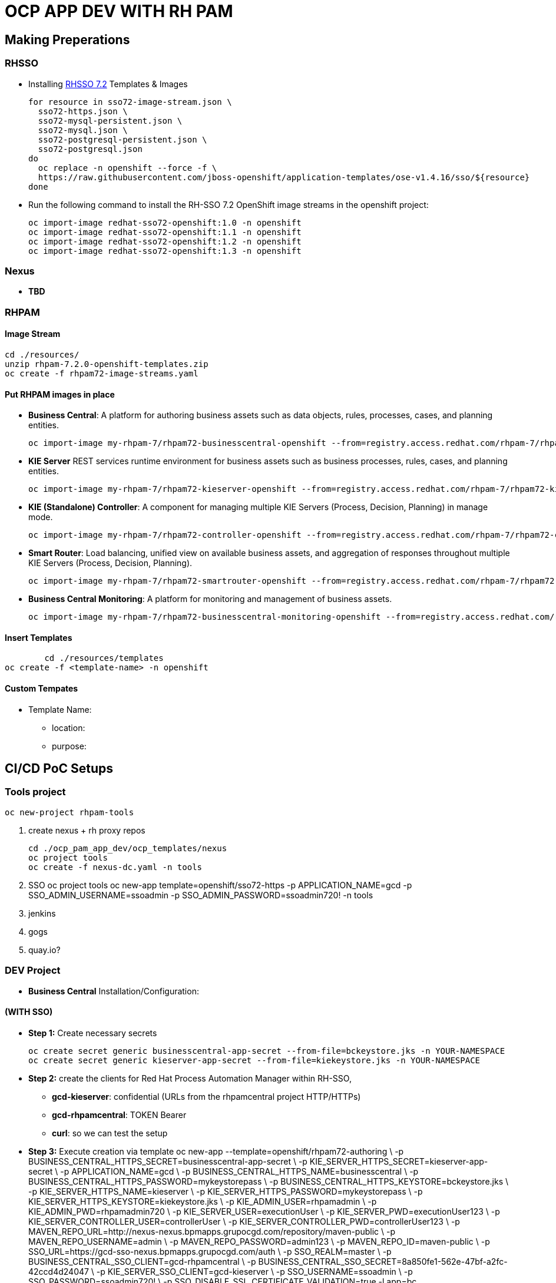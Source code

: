 = OCP APP DEV WITH RH PAM


== Making Preperations

=== RHSSO

* Installing link:https://access.redhat.com/documentation/en-us/red_hat_jboss_middleware_for_openshift/3/html-single/red_hat_single_sign-on_for_openshift/#using_the_rh_sso_for_openshift_image_streams_and_application_templates[RHSSO 7.2] Templates & Images

	for resource in sso72-image-stream.json \
	  sso72-https.json \
	  sso72-mysql-persistent.json \
	  sso72-mysql.json \
	  sso72-postgresql-persistent.json \
	  sso72-postgresql.json
	do
	  oc replace -n openshift --force -f \
	  https://raw.githubusercontent.com/jboss-openshift/application-templates/ose-v1.4.16/sso/${resource}
	done

* Run the following command to install the RH-SSO 7.2 OpenShift image streams in the openshift project:

        oc import-image redhat-sso72-openshift:1.0 -n openshift
        oc import-image redhat-sso72-openshift:1.1 -n openshift
        oc import-image redhat-sso72-openshift:1.2 -n openshift
        oc import-image redhat-sso72-openshift:1.3 -n openshift

=== Nexus

* *TBD*

=== RHPAM

==== Image Stream
	cd ./resources/
	unzip rhpam-7.2.0-openshift-templates.zip
	oc create -f rhpam72-image-streams.yaml

==== Put RHPAM images in place

* *Business Central*: A platform for authoring business assets such as data objects, rules, processes, cases, and planning entities.

	oc import-image my-rhpam-7/rhpam72-businesscentral-openshift --from=registry.access.redhat.com/rhpam-7/rhpam72-businesscentral-openshift --confirm

* *KIE Server* REST services runtime environment for business assets such as business processes, rules, cases, and planning entities.

	oc import-image my-rhpam-7/rhpam72-kieserver-openshift --from=registry.access.redhat.com/rhpam-7/rhpam72-kieserver-openshift --confirm

* *KIE (Standalone) Controller*:  A component for managing multiple KIE Servers (Process, Decision, Planning) in manage mode.

	oc import-image my-rhpam-7/rhpam72-controller-openshift --from=registry.access.redhat.com/rhpam-7/rhpam72-controller-openshift --confirm

* *Smart Router*: Load balancing, unified view on available business assets, and aggregation of responses throughout multiple KIE Servers (Process, Decision, Planning).

	oc import-image my-rhpam-7/rhpam72-smartrouter-openshift --from=registry.access.redhat.com/rhpam-7/rhpam72-smartrouter-openshift --confirm

* *Business Central Monitoring*: A platform for monitoring and management of business assets.

	oc import-image my-rhpam-7/rhpam72-businesscentral-monitoring-openshift --from=registry.access.redhat.com/rhpam-7/rhpam72-businesscentral-monitoring-openshift --confirm

==== Insert Templates

   	cd ./resources/templates
	oc create -f <template-name> -n openshift

==== Custom Tempates

* Template Name:
** location:
** purpose:



== CI/CD PoC Setups

=== Tools project

	oc new-project rhpam-tools
	
	1. create nexus + rh proxy repos

		cd ./ocp_pam_app_dev/ocp_templates/nexus
		oc project tools
		oc create -f nexus-dc.yaml -n tools

	2. SSO
		oc project tools
		oc new-app template=openshift/sso72-https -p APPLICATION_NAME=gcd -p SSO_ADMIN_USERNAME=ssoadmin -p SSO_ADMIN_PASSWORD=ssoadmin720! -n tools

	3. jenkins
	4. gogs
	5. quay.io?


=== DEV Project

* *Business Central* Installation/Configuration:



==== (WITH SSO)


* *Step 1:* Create necessary secrets

	oc create secret generic businesscentral-app-secret --from-file=bckeystore.jks -n YOUR-NAMESPACE
	oc create secret generic kieserver-app-secret --from-file=kiekeystore.jks -n YOUR-NAMESPACE

* *Step 2:* create the clients for Red Hat Process Automation Manager within RH-SSO,
** *gcd-kieserver*: confidential (URLs from the rhpamcentral project HTTP/HTTPs) 
** *gcd-rhpamcentral*: TOKEN Bearer
** *curl*: so we can test the setup

* *Step 3:* Execute creation via template
	oc new-app --template=openshift/rhpam72-authoring \
                        -p BUSINESS_CENTRAL_HTTPS_SECRET=businesscentral-app-secret  \
                        -p KIE_SERVER_HTTPS_SECRET=kieserver-app-secret \
                        -p APPLICATION_NAME=gcd \
                        -p BUSINESS_CENTRAL_HTTPS_NAME=businesscentral \
                        -p BUSINESS_CENTRAL_HTTPS_PASSWORD=mykeystorepass \
                        -p BUSINESS_CENTRAL_HTTPS_KEYSTORE=bckeystore.jks \
                        -p KIE_SERVER_HTTPS_NAME=kieserver \
                        -p KIE_SERVER_HTTPS_PASSWORD=mykeystorepass  \
                        -p KIE_SERVER_HTTPS_KEYSTORE=kiekeystore.jks \
                        -p KIE_ADMIN_USER=rhpamadmin \
                        -p KIE_ADMIN_PWD=rhpamadmin720 \
                        -p KIE_SERVER_USER=executionUser \
                        -p KIE_SERVER_PWD=executionUser123 \
                        -p KIE_SERVER_CONTROLLER_USER=controllerUser \
                        -p KIE_SERVER_CONTROLLER_PWD=controllerUser123 \
                        -p MAVEN_REPO_URL=http://nexus-nexus.bpmapps.grupocgd.com/repository/maven-public \
                        -p MAVEN_REPO_USERNAME=admin \
                        -p MAVEN_REPO_PASSWORD=admin123 \
                        -p MAVEN_REPO_ID=maven-public \
                        -p SSO_URL=https://gcd-sso-nexus.bpmapps.grupocgd.com/auth \
                        -p SSO_REALM=master \
                        -p BUSINESS_CENTRAL_SSO_CLIENT=gcd-rhpamcentral \
                        -p BUSINESS_CENTRAL_SSO_SECRET=8a850fe1-562e-47bf-a2fc-42ccd4d24047 \
                        -p KIE_SERVER_SSO_CLIENT=gcd-kieserver \
                        -p SSO_USERNAME=ssoadmin \
                        -p SSO_PASSWORD=ssoadmin720! \
                        -p SSO_DISABLE_SSL_CERTIFICATE_VALIDATION=true -l app=bc

==== (NO SSO)

* *Step 1:* Create necessary secrets

	oc create secret generic businesscentral-app-secret --from-file=bckeystore.jks -n YOUR-NAMESPACE
	oc create secret generic kieserver-app-secret --from-file=kiekeystore.jks -n YOUR-NAMESPACE

* *Step 2:* Create configMaps for settings.xml

	cd ./ocp_pam_app_dev/ocp_templates/nexus
	vi settings.xml
	CHANGE url to the nexus repository
	oc create configmap settings.xml --from-file settings.xml


* *Step 3:* create BC & KIESERVER

	oc create -f ./ocp_pam_app_dev/ocp_templates/rhpam72-authoring-stelios-1.yaml -n YOUR-NAMESPACE
	

	oc new-app --template=stelios-1-rhpam72-authoring \
                        -p BUSINESS_CENTRAL_HTTPS_SECRET=businesscentral-app-secret  \
                        -p KIE_SERVER_HTTPS_SECRET=kieserver-app-secret \
                        -p APPLICATION_NAME=gcd \
                        -p BUSINESS_CENTRAL_HTTPS_NAME=businesscentral \
                        -p BUSINESS_CENTRAL_HTTPS_PASSWORD=mykeystorepass \
                        -p BUSINESS_CENTRAL_HTTPS_KEYSTORE=bckeystore.jks \
                        -p KIE_SERVER_HTTPS_NAME=kieserver \
                        -p KIE_SERVER_HTTPS_PASSWORD=mykeystorepass  \
                        -p KIE_SERVER_HTTPS_KEYSTORE=kiekeystore.jks \
                        -p KIE_ADMIN_USER=rhpamadmin \
                        -p KIE_ADMIN_PWD=rhpamadmin720 \
                        -p KIE_SERVER_USER=executionUser \
                        -p KIE_SERVER_PWD=executionUser123 \
                        -p KIE_SERVER_CONTROLLER_USER=controllerUser \
                        -p KIE_SERVER_CONTROLLER_PWD=controllerUser123 \
                        -p MAVEN_REPO_URL=http://nexus-nexus.bpmapps.grupocgd.com/repository/maven-public \
                        -p MAVEN_REPO_USERNAME=admin \
                        -p MAVEN_REPO_PASSWORD=admin123 \
                        -p MAVEN_REPO_ID=maven-public  -l app=bc





TO BE DEPRECATED
	oc new-app --template=openshift/rhpam72-authoring \
                        -p BUSINESS_CENTRAL_HTTPS_SECRET=businesscentral-app-secret  \
                        -p KIE_SERVER_HTTPS_SECRET=kieserver-app-secret \
                        -p APPLICATION_NAME=gcd \
                        -p BUSINESS_CENTRAL_HTTPS_NAME=businesscentral \
                        -p BUSINESS_CENTRAL_HTTPS_PASSWORD=mykeystorepass \
                        -p BUSINESS_CENTRAL_HTTPS_KEYSTORE=bckeystore.jks \
                        -p KIE_SERVER_HTTPS_NAME=kieserver \
                        -p KIE_SERVER_HTTPS_PASSWORD=mykeystorepass  \
                        -p KIE_SERVER_HTTPS_KEYSTORE=kiekeystore.jks \
                        -p KIE_ADMIN_USER=rhpamadmin \
                        -p KIE_ADMIN_PWD=rhpamadmin720 \
                        -p KIE_SERVER_USER=executionUser \
                        -p KIE_SERVER_PWD=executionUser123 \
                        -p KIE_SERVER_CONTROLLER_USER=controllerUser \
                        -p KIE_SERVER_CONTROLLER_PWD=controllerUser123 \
                        -p MAVEN_REPO_URL=http://nexus-nexus.bpmapps.grupocgd.com/repository/maven-public \
                        -p MAVEN_REPO_USERNAME=admin \
                        -p MAVEN_REPO_PASSWORD=admin123 \
                        -p MAVEN_REPO_ID=maven-public  -l app=bc







oc new-app --template=openshift/rhpam72-authoring \
                        -p BUSINESS_CENTRAL_HTTPS_SECRET=businesscentral-app-secret  \
                        -p KIE_SERVER_HTTPS_SECRET=kieserver-app-secret \
                        -p APPLICATION_NAME=gcd \
                        -p BUSINESS_CENTRAL_HTTPS_NAME=businesscentral \
                        -p BUSINESS_CENTRAL_HTTPS_PASSWORD=mykeystorepass \
                        -p BUSINESS_CENTRAL_HTTPS_KEYSTORE=bckeystore.jks \
                        -p KIE_SERVER_HTTPS_NAME=kieserver \
                        -p KIE_SERVER_HTTPS_PASSWORD=mykeystorepass  \
			-p KIE_SERVER_HTTPS_KEYSTORE==kiekeystore.jks
                        -p KIE_ADMIN_USER=rhpamadmin \
                        -p KIE_ADMIN_PWD=rhpamadmin720! \
                        -p KIE_SERVER_USER=executionUser \
                        -p KIE_SERVER_PWD=executionUser123! \
                        -p KIE_SERVER_CONTROLLER_USER=controllerUser \
                        -p KIE_SERVER_CONTROLLER_PWD=controllerUser123! \
                        -p MAVEN_REPO_URL=http://nexus-nexus.bpmapps.grupocgd.com/repository/maven-public \
                        -p MAVEN_REPO_USERNAME=nexus \
                        -p MAVEN_REPO_PASSWORD=nexus123 \
                        -p MAVEN_REPO_ID=maven-public \
                        -p SSO_URL=https://gcd-sso-nexus.bpmapps.grupocgd.com/auth \
                        -p SSO_REALM=master \
                        -p BUSINESS_CENTRAL_SSO_CLIENT=gcd-rhpamcentral \
                        -p BUSINESS_CENTRAL_SSO_SECRET=S4nq1SVUiVxhQpgZuP8gDlqKmnraOEcl-ngMC8mA2aM
                        -p KIE_SERVER_SSO_CLIENT=gcd-kieserver \
                        -p KIE_SERVER_SSO_SECRET=S4nq1SVUiVxhQpgZuP8gDlqKmnraOEcl-ngMC8mA2aM
                        -p SSO_USERNAME=ssoadmin \
                        -p SSO_PASSWORD=ssoadmin720! \
                        -p SSO_DISABLE_SSL_CERTIFICATE_VALIDATION=true -l app=bc

	oc new-app -f rhpam72-authoring \
			-p BUSINESS_CENTRAL_HTTPS_SECRET=businesscentral-app-secret  \
			-p KIE_SERVER_HTTPS_SECRET=kieserver-app-secret \
			-p APPLICATION_NAME=gcd \
			-p BUSINESS_CENTRAL_HTTPS_NAME=businesscentral \
			-p BUSINESS_CENTRAL_HTTPS_PASSWORD=mykeystorepass \
			-p KIE_SERVER_HTTPS_NAME=kieserver \
			-p KIE_SERVER_HTTPS_PASSWORD=mykeystorepass  \
			-p KIE_ADMIN_USER=rhpamadmin \
			-P KIE_ADMIN_PWD=rhpamadmin720! \
			-p KIE_SERVER_USER=executionUser \
			-p KIE_SERVER_PWD=executionUser123! \
			-p KIE_SERVER_CONTROLLER_USER=controllerUser \
			-p KIE_SERVER_CONTROLLER_PWD=controllerUser123! \
			-p MAVEN_REPO_URL=http://nexus-nexus.bpmapps.grupocgd.com/repository/maven-public \
			-p MAVEN_REPO_USERNAME=nexus \
			-p MAVEN_REPO_PASSWORD=nexus123 \
			-p MAVEN_REPO_ID=maven-public \
			-p SSO_URL=https://gcd-sso-nexus.bpmapps.grupocgd.com \
			-p SSO_REALM=master \
			-p BUSINESS_CENTRAL_SSO_CLIENT=gcd-rhpamcentral \
                        -p BUSINESS_CENTRAL_SSO_SECRET=S4nq1SVUiVxhQpgZuP8gDlqKmnraOEcl-ngMC8mA2aM
			-p KIE_SERVER_SSO_CLIENT=gcd-kieserver \
			-p KIE_SERVER_SSO_SECRET=S4nq1SVUiVxhQpgZuP8gDlqKmnraOEcl-ngMC8mA2aM
			-p SSO_USERNAME=ssoadmin \
			-p SSO_PASSWORD=ssoadmin720! \									
			-p SSO_DISABLE_SSL_CERTIFICATE_VALIDATION=true \ -l app=bc



	oc new-app -f rhpam72-authoring \
			-p BUSINESS_CENTRAL_HTTPS_SECRET=businesscentral-app-secret  \
			-p KIE_SERVER_HTTPS_SECRET=kieserver-app-secret \
			-p APPLICATION_NAME=gcd \
			-p BUSINESS_CENTRAL_HTTPS_NAME=businesscentral \
			-p BUSINESS_CENTRAL_HTTPS_PASSWORD=mykeystorepass \
			-p KIE_SERVER_HTTPS_NAME=kieserver \
			-p KIE_SERVER_HTTPS_PASSWORD=mykeystorepass  \
			-p KIE_ADMIN_USER=rhpamadmin \
			-P KIE_ADMIN_PWD=rhpamadmin720! \
			-p KIE_SERVER_USER=executionUser \
			-p KIE_SERVER_PWD=executionUser123! \
			-p KIE_SERVER_CONTROLLER_USER=controllerUser \
			-p KIE_SERVER_CONTROLLER_PWD=controllerUser123! \
			-p  \
			-p  \
			-p  \
			-p  \
			-p  \
			-p  \
			-p MAVEN_REPO_URL=http://nexus-nexus.bpmapps.grupocgd.com/repository/maven-public \
			-p MAVEN_REPO_USERNAME=nexus \
			-p MAVEN_REPO_PASSWORD=nexus123 \
			-p MAVEN_REPO_ID=maven-public \
			-p  \
			-p SSO_URL=https://gcd-sso-nexus.bpmapps.grupocgd.com \
			-p SSO_REALM=Master \
			-p BUSINESS_CENTRAL_SSO_CLIENT=gcd-rhpamcentral \
		[REMOVE -p BUSINESS_CENTRAL_SSO_SECRET= \
		[REMOVE]-p BUSINESS_CENTRAL_HOSTNAME_HTTP=http://gcd-rhpamcentr-gcd-dev.bpmapps.grupocgd.com/ \
		[REMOVE]-p BUSINESS_CENTRAL_HOSTNAME_HTTPS=https://secure-gcd-rhpamcentr-gcd-dev.bpmapps.grupocgd.com/
			-p KIE_SERVER_SSO_CLIENT=gcd-kieserver \
		[REMOVE -p KIE_SERVER_SSO_SECRET= \		
		[REMOVE]-p KIE_SERVER_HOSTNAME_HTTP= \
		[REMOVE]-p KIE_SERVER_HOSTNAME_HTTPS= \									
			-p SSO_USERNAME=ssoadmin \
			-p SSO_PASSWORD=ssoadmin720! \									
			-p SSO_DISABLE_SSL_CERTIFICATE_VALIDATION=true \
			-p  \									
			-p  \
			-p  \									
							

							


=== PROD Project




=== ERRORS

==== BC

=== KIESERVER

	








